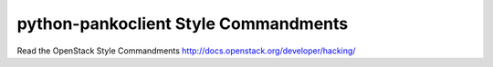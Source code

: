 python-pankoclient Style Commandments
=====================================

Read the OpenStack Style Commandments http://docs.openstack.org/developer/hacking/

